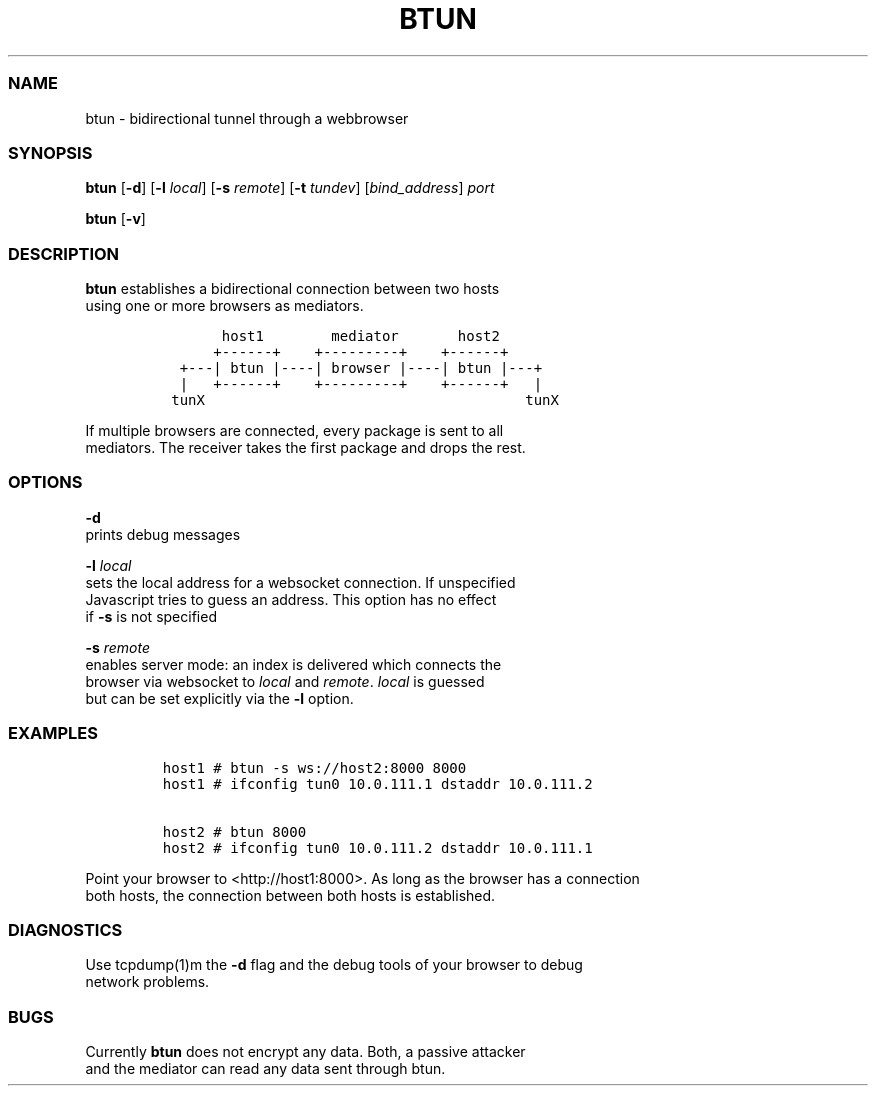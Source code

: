 .TH BTUN 1 "May 2015" btun\-0.1 "User Commands"
.SS NAME
.PP
btun \- bidirectional tunnel through a webbrowser
.SS SYNOPSIS
.PP
\f[B]btun\f[] [\f[B]\-d\f[]] [\f[B]\-l\f[] \f[I]local\f[]] [\f[B]\-s\f[]
\f[I]remote\f[]] [\f[B]\-t\f[] \f[I]tundev\f[]] [\f[I]bind_address\f[]]
\f[I]port\f[]
.PP
\f[B]btun\f[] [\f[B]\-v\f[]]
.SS DESCRIPTION
.PP
\f[B]btun\f[] establishes a bidirectional connection between two hosts
.PD 0
.P
.PD
using one or more browsers as mediators.
.IP
.nf
\f[C]
\ \ \ \ \ \ \ host1\ \ \ \ \ \ \ \ mediator\ \ \ \ \ \ \ host2
\ \ \ \ \ \ +\-\-\-\-\-\-+\ \ \ \ +\-\-\-\-\-\-\-\-\-+\ \ \ \ +\-\-\-\-\-\-+
\ \ +\-\-\-|\ btun\ |\-\-\-\-|\ browser\ |\-\-\-\-|\ btun\ |\-\-\-+
\ \ |\ \ \ +\-\-\-\-\-\-+\ \ \ \ +\-\-\-\-\-\-\-\-\-+\ \ \ \ +\-\-\-\-\-\-+\ \ \ |
\ tunX\ \ \ \ \ \ \ \ \ \ \ \ \ \ \ \ \ \ \ \ \ \ \ \ \ \ \ \ \ \ \ \ \ \ \ \ \ \ tunX
\f[]
.fi
.PP
If multiple browsers are connected, every package is sent to all
.PD 0
.P
.PD
mediators.
The receiver takes the first package and drops the rest.
.SS OPTIONS
.PP
\f[B]\-d\f[]
.PD 0
.P
.PD
prints debug messages
.PP
\f[B]\-l\f[] \f[I]local\f[]
.PD 0
.P
.PD
sets the local address for a websocket connection.
If unspecified
.PD 0
.P
.PD
Javascript tries to guess an address.
This option has no effect
.PD 0
.P
.PD
if \f[B]\-s\f[] is not specified
.PP
\f[B]\-s\f[] \f[I]remote\f[]
.PD 0
.P
.PD
enables server mode: an index is delivered which connects the
.PD 0
.P
.PD
browser via websocket to \f[I]local\f[] and \f[I]remote\f[].
\f[I]local\f[] is guessed
.PD 0
.P
.PD
but can be set explicitly via the \f[B]\-l\f[] option.
.SS EXAMPLES
.IP
.nf
\f[C]
host1\ #\ btun\ \-s\ ws://host2:8000\ 8000
host1\ #\ ifconfig\ tun0\ 10.0.111.1\ dstaddr\ 10.0.111.2

host2\ #\ btun\ 8000
host2\ #\ ifconfig\ tun0\ 10.0.111.2\ dstaddr\ 10.0.111.1
\f[]
.fi
.PP
Point your browser to <http://host1:8000>.
As long as the browser has a connection
.PD 0
.P
.PD
both hosts, the connection between both hosts is established.
.SS DIAGNOSTICS
.PP
Use tcpdump(1)m the \f[B]\-d\f[] flag and the debug tools of your
browser to debug
.PD 0
.P
.PD
network problems.
.SS BUGS
.PP
Currently \f[B]btun\f[] does not encrypt any data.
Both, a passive attacker
.PD 0
.P
.PD
and the mediator can read any data sent through btun.
